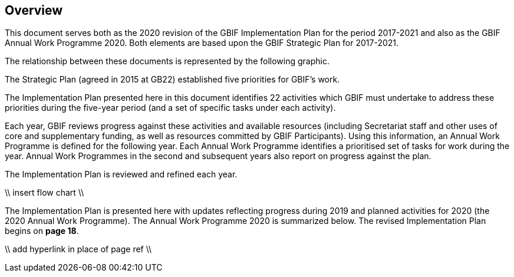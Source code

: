 == Overview

This document serves both as the 2020 revision of the GBIF Implementation Plan for the period 2017-2021 and also as the GBIF Annual Work Programme 2020. Both elements are based upon the GBIF Strategic Plan for 2017-2021.

The relationship between these documents is represented by the following graphic.

The Strategic Plan (agreed in 2015 at GB22) established five priorities for GBIF’s work.

The Implementation Plan presented here in this document identifies 22 activities which GBIF must undertake to address these priorities during the five-year period (and a set of specific tasks under each activity).

Each year, GBIF reviews progress against these activities and available resources (including Secretariat staff and other uses of core and supplementary funding, as well as resources committed by GBIF Participants). Using this information, an Annual Work Programme is defined for the following year. Each Annual Work Programme identifies a prioritised set of tasks for work during the year. Annual Work Programmes in the second and subsequent years also report on progress against the plan.

The Implementation Plan is reviewed and refined each year.

\\ insert flow chart \\

The Implementation Plan is presented here with updates reflecting progress during 2019 and planned activities for 2020 (the 2020 Annual Work Programme).
The Annual Work Programme 2020 is summarized below. The revised Implementation Plan begins on **page 18**.

\\ add hyperlink in place of page ref \\
